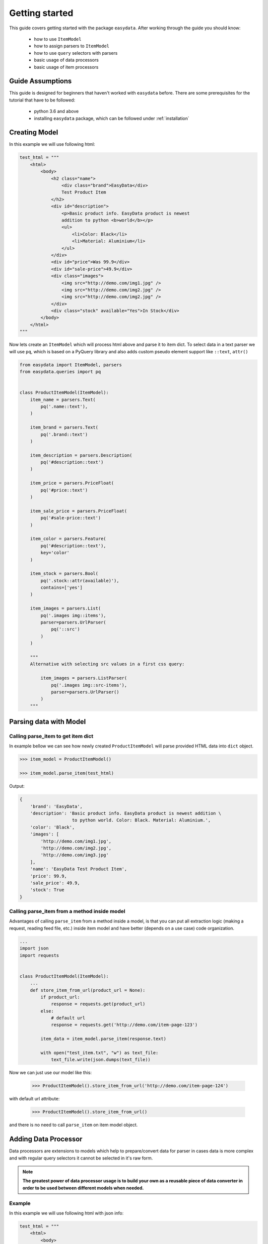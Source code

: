 .. _`getting-started`:

===============
Getting started
===============

This guide covers getting started with the package ``easydata``. After working
through the guide you should know:

    - how to use ``ItemModel``
    - how to assign parsers to ``ItemModel``
    - how to use ``query`` selectors with parsers
    - basic usage of data processors
    - basic usage of item processors

Guide Assumptions
=================

This guide is designed for beginners that haven't worked with ``easydata``
before. There are some prerequisites for the tutorial that have to be
followed:

    - python 3.6 and above
    - installing ``easydata`` package, which can be followed under
      :ref:`installation`

Creating Model
==============

In this example we will use following html:

.. code-block:: python

    test_html = """
        <html>
            <body>
                <h2 class="name">
                    <div class="brand">EasyData</div>
                    Test Product Item
                </h2>
                <div id="description">
                    <p>Basic product info. EasyData product is newest
                    addition to python <b>world</b></p>
                    <ul>
                        <li>Color: Black</li>
                        <li>Material: Aluminium</li>
                    </ul>
                </div>
                <div id="price">Was 99.9</div>
                <div id="sale-price">49.9</div>
                <div class="images">
                    <img src="http://demo.com/img1.jpg" />
                    <img src="http://demo.com/img2.jpg" />
                    <img src="http://demo.com/img2.jpg" />
                </div>
                <div class="stock" available="Yes">In Stock</div>
            </body>
        </html>
    """

Now lets create an ``ItemModel`` which will process html above and parse it to
item dict. To select data in a text parser we will use ``pq``, which is based
on a PyQuery library and also adds custom pseudo element support like ``::text``,
``attr()``

.. code-block:: python

    from easydata import ItemModel, parsers
    from easydata.queries import pq


    class ProductItemModel(ItemModel):
        item_name = parsers.Text(
            pq('.name::text'),
        )

        item_brand = parsers.Text(
            pq('.brand::text')
        )

        item_description = parsers.Description(
            pq('#description::text')
        )

        item_price = parsers.PriceFloat(
            pq('#price::text')
        )

        item_sale_price = parsers.PriceFloat(
            pq('#sale-price::text')
        )

        item_color = parsers.Feature(
            pq('#description::text'),
            key='color'
        )

        item_stock = parsers.Bool(
            pq('.stock::attr(available)'),
            contains=['yes']
        )

        item_images = parsers.List(
            pq('.images img::items'),
            parser=parsers.UrlParser(
                pq('::src')
            )
        )

        """
        Alternative with selecting src values in a first css query:

            item_images = parsers.ListParser(
                pq('.images img::src-items'),
                parser=parsers.UrlParser()
            )
        """


Parsing data with Model
=======================

Calling parse_item to get item dict
-----------------------------------
In example bellow we can see how newly created ``ProductItemModel`` will
parse provided HTML data into ``dict`` object.

.. code-block:: python

    >>> item_model = ProductItemModel()

    >>> item_model.parse_item(test_html)

Output:

.. code-block:: python

    {
        'brand': 'EasyData',
        'description': 'Basic product info. EasyData product is newest addition \
                        to python world. Color: Black. Material: Aluminium.',
        'color': 'Black',
        'images': [
            'http://demo.com/img1.jpg',
            'http://demo.com/img2.jpg',
            'http://demo.com/img3.jpg'
        ],
        'name': 'EasyData Test Product Item',
        'price': 99.9,
        'sale_price': 49.9,
        'stock': True
    }

Calling parse_item from a method inside model
---------------------------------------------
Advantages of calling ``parse_item`` from a method inside a model, is that you
can put all extraction logic (making a request, reading feed file, etc.)
inside item model and have better (depends on a use case) code organization.

.. code-block:: python

    ...
    import json
    import requests


    class ProductItemModel(ItemModel):
        ...
        def store_item_from_url(product_url = None):
            if product_url:
                response = requests.get(product_url)
            else:
                # default url
                response = requests.get('http://demo.com/item-page-123')

            item_data = item_model.parse_item(response.text)

            with open("test_item.txt", "w") as text_file:
                text_file.write(json.dumps(text_file))

Now we can just use our model like this:

    >>> ProductItemModel().store_item_from_url('http://demo.com/item-page-124')

with default url attribute:

    >>> ProductItemModel().store_item_from_url()

and there is no need to call ``parse_item`` on item model object.


Adding Data Processor
=====================
Data processors are extensions to models which help to prepare/convert
data for parser in cases data is more complex and with regular query
selectors it cannot be selected in it's raw form.

.. note::

    **The greatest power of data processor usage is to build your own
    as a reusable piece of data converter in order to be used between
    different models when needed.**

Example
-------
In this example we will use following html with json info:

.. code-block:: python

    test_html = """
        <html>
            <body>
                <h2 class="name">
                    <div class="brand">EasyData</div>
                    Test Product Item
                </h2>
                <script type="text/javascript">
                    var json_data = {
                        "brand": "EasyData",
                        "name": "Test Product Item"
                    };
                </script>
            </body>
        </html>
    """

Lets create our item model with ``data_processors`` included.

.. code-block:: python


    from easydata import ItemModel, parsers
    from easydata.processors import DataJsonFromReToDictProcessor
    from easydata.queries import pq, key


    class ProductItemModel(ItemModel):
        data_processors = [
            DataJsonFromReToDictProcessor(
                r'var json_data = (.*?);',
                new_source='json_info'
            )
        ]

        item_name = parsers.Text(
            key('name'),
            source='json_info'
        )

        item_brand = parsers.Text(
            key('brand'),
            source='json_info'
        )

        item_css_name = parsers.Text(
            pq('.name::text'),
        )

.. code-block:: python

    >>> item_model = ProductItemModel()

    >>> item_model.parse_item(test_html)

Output:

.. code-block:: python

    {
        'brand': 'EasyData',
        'css_name': 'EasyData Test Product Item',
        'name': 'Test Product Item'
    }

How it works
------------
Lets check how ``DataJsonFromReToDictProcessor`` in our example works in more detail.

.. code-block:: python

    data_processors = [
        DataJsonFromReToDictProcessor(
            r'var json_data = (.*?);',
            new_source='json_info'
        )
    ]

First parameter in ``DataJsonFromReToDictProcessor`` is our regex pattern which will
extract json data from our HTML sample above.

Second parameter is ``new_source``. This will tell our processor to store extracted
json data as a separate source and not to overwrite our HTML source. We can see in
our example that item parsers (``item_name`` and ``item_brand``), which are selecting
data from json source, need also ``source`` parameter specified, so that query selectors,
know from which source they need to select/query data.

Example:

.. code-block:: python

    item_name = parsers.TextParser(
        key('name'),
        source='json_info'
    )

If we didn't set ``new_source`` in ``DataJsonFromReToDictProcessor``, then extracted
json data would override default HTML source and bellow case would throw error
because there wouldn't be any HTML data to extract info from.

.. code-block:: python

    item_css_name = parsers.TextParser(
        pq('.name::text'),
    )

We can also specify multiple data processors if needed:

.. code-block:: python

    data_processors = [
        DataJsonFromReToDictProcessor(...),
        DataFromQueryProcessor(...),
    ]

Default data processors
-----------------------
EasyData ships with multiple data processors to handle different case scenarios:

* :ref:`processors-data-processor`
* :ref:`processors-data-to-pq-processor`
* :ref:`processors-data-json-to-dict-processor`
* :ref:`processors-data-json-from-query-to-dict-processor`
* :ref:`processors-data-xml-to-dict-processor`
* :ref:`processors-data-text-from-re-processor`
* :ref:`processors-data-json-from-re-to-dict-processor`
* :ref:`processors-data-from-query-processor`
* :ref:`processors-data-variant-processor`

Adding Item Processor
=====================
Item processors are similar to data processor but instead of transforming data
for a parser, their purpose is to modify already parsed item dictionary.

.. note::

    **Similar to data processors, greatest benefit is to create your own items
    processors and reuse them between different models. For example: validation
    for item dictionary.**

Example
-------
In this example we will use following html:

.. code-block:: python

    test_html = """
        <html>
            <body>
                <h2 class="name">
                    <div class="brand">EasyData</div>
                    Test Product Item
                </h2>
                <div id="price">Was 99.9</div>
                <div id="sale-price">49.9</div>
            </body>
        </html>
    """

Lets create our item model with ``items_processors``

.. code-block:: python

    from easydata import ItemModel, parsers
    from easydata.processors import ItemDiscountProcessor
    from easydata.queries import pq


    class ProductItemModel(ItemModel):
        item_name = parsers.TextParser(
            pq('#name::text', rm='.brand')
        )

        item_brand = parsers.Text(
            pq('.brand::text')
        )

        item_price = parsers.PriceFloat(
            pq('#price::text')
        )

        item_sale_price = parsers.PriceFloat(
            pq('#sale-price::text')
        )

        items_processors = [
            ItemDiscountProcessor()
        ]

.. code-block:: python

    >>> item_model = ProductItemModel()

    >>> item_model.parse_item(test_html)


Output:

.. code-block:: python

    {
        'brand': 'EasyData',
        'name': 'Test Product Item',
        'price': 99.9,
        'sale_price': 49.9,
        'discount': 50.05
    }

How it works
------------
Lets see how ``ItemDiscountProcessor`` works in more detail.

.. code-block:: python

        ...
        items_processors = [
            ItemDiscountProcessor()
        ]

``ItemDiscountProcessor`` looks for parsed ``price`` and ``sale_price`` in item
dictionary and calculates discount between these two values. Finally it creates
a new discount key in item dictionary and adds discount value to it. If our
price and sale price values live under different keys under item dictionary
than default ones ``price`` and ``sale_price``, then we can through parameters
change those default values to suit our needs. All parameters that
``ItemDiscountProcessor`` accepts are ``item_price_key``, ``item_sale_price_key``,
``item_discount_key``, ``decimals``, ``no_decimals``, ``rm_item_sale_price_key``.

We can also specify multiple items processors if needed:

.. code-block:: python

    items_processors = [
        ItemDiscountProcessor(),
        ItemKeysMergeIntoDictProcessor(
            new_item_key='price_info',
            item_keys=['price', 'sale_price', 'discount'],
            preserve_original=False  # will delete keys in item dict
        )
    ]

``items_processors`` in above example would produce following output:

.. code-block:: python

    {
        'brand': 'EasyData',
        'name': 'Test Product Item',
        'price_info': {
            'price': 99.9,
            'sale_price': 49.9,
            'discount': 50.05
        }
    }


Default item processors
-----------------------
EasyData ships with multiple items processors to handle different case scenarios:

* :ref:`processors-item-keys-merge-into-list-processor`
* :ref:`processors-item-keys-merge-processor`
* :ref:`processors-item-keys-merge-into-dict-processor`
* :ref:`processors-item-value-to-str-processor`
* :ref:`processors-item-remove-keys-processor`
* :ref:`processors-item-discount-processor`

Where go next?
==============
It's great to have an understanding how is data shared between components, especially
if you are planing to build custom parsers or processors. For a brief explanation
to see how everything works underneath, please refer to :ref:`architecture` section.

For more advanced features please go to :ref:`advanced` section.
